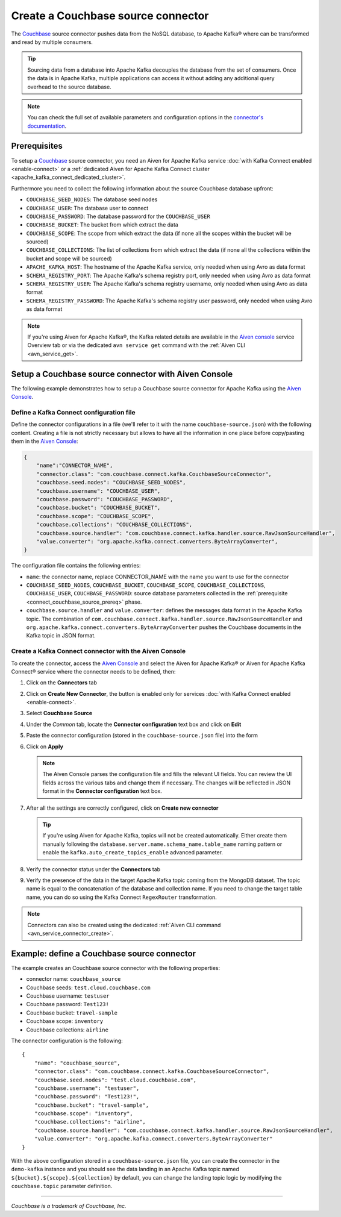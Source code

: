 Create a Couchbase source connector
==============================================

The `Couchbase <https://www.couchbase.com/>`_ source connector pushes data from the NoSQL database, to Apache Kafka® where can be transformed and read by multiple consumers.

.. Tip::

    Sourcing data from a database into Apache Kafka decouples the database from the set of consumers. Once the data is in Apache Kafka, multiple applications can access it without adding any additional query overhead to the source database.

.. note::

    You can check the full set of available parameters and configuration options in the `connector's documentation <https://github.com/couchbase/kafka-connect-couchbase>`_.

.. _connect_couchbase_source_prereq:

Prerequisites
-------------

To setup a `Couchbase <https://www.couchbase.com/>`_ source connector, you need an Aiven for Apache Kafka service :doc:`with Kafka Connect enabled <enable-connect>` or a :ref:`dedicated Aiven for Apache Kafka Connect cluster <apache_kafka_connect_dedicated_cluster>`. 

Furthermore you need to collect the following information about the source Couchbase database upfront:

* ``COUCHBASE_SEED_NODES``: The database seed nodes
* ``COUCHBASE_USER``: The database user to connect
* ``COUCHBASE_PASSWORD``: The database password for the ``COUCHBASE_USER``
* ``COUCHBASE_BUCKET``: The bucket from which extract the data
* ``COUCHBASE_SCOPE``: The scope from which extract the data (if none all the scopes within the bucket will be sourced)
* ``COUCHBASE_COLLECTIONS``: The list of collections from which extract the data (if none all the collections within the bucket and scope will be sourced)
* ``APACHE_KAFKA_HOST``: The hostname of the Apache Kafka service, only needed when using Avro as data format
* ``SCHEMA_REGISTRY_PORT``: The Apache Kafka's schema registry port, only needed when using Avro as data format
* ``SCHEMA_REGISTRY_USER``: The Apache Kafka's schema registry username, only needed when using Avro as data format
* ``SCHEMA_REGISTRY_PASSWORD``: The Apache Kafka's schema registry user password, only needed when using Avro as data format


.. Note::

    If you're using Aiven for Apache Kafka®,  the Kafka related details are available in the `Aiven console <https://console.aiven.io/>`_ service Overview tab or via the dedicated ``avn service get`` command with the :ref:`Aiven CLI <avn_service_get>`.

Setup a Couchbase source connector with Aiven Console
------------------------------------------------------------

The following example demonstrates how to setup a Couchbase source connector for Apache Kafka using the `Aiven Console <https://console.aiven.io/>`_.

Define a Kafka Connect configuration file
'''''''''''''''''''''''''''''''''''''''''

Define the connector configurations in a file (we'll refer to it with the name ``couchbase-source.json``) with the following content. Creating a file is not strictly necessary but allows to have all the information in one place before copy/pasting them in the `Aiven Console <https://console.aiven.io/>`_:

.. code-block:: json

    {
        "name":"CONNECTOR_NAME",
        "connector.class": "com.couchbase.connect.kafka.CouchbaseSourceConnector",
        "couchbase.seed.nodes": "COUCHBASE_SEED_NODES", 
        "couchbase.username": "COUCHBASE_USER",
        "couchbase.password": "COUCHBASE_PASSWORD",
        "couchbase.bucket": "COUCHBASE_BUCKET",
        "couchbase.scope": "COUCHBASE_SCOPE",
        "couchbase.collections": "COUCHBASE_COLLECTIONS",
        "couchbase.source.handler": "com.couchbase.connect.kafka.handler.source.RawJsonSourceHandler",
        "value.converter": "org.apache.kafka.connect.converters.ByteArrayConverter",
    }

The configuration file contains the following entries:

* ``name``: the connector name, replace CONNECTOR_NAME with the name you want to use for the connector
* ``COUCHBASE_SEED_NODES``, ``COUCHBASE_BUCKET``, ``COUCHBASE_SCOPE``, ``COUCHBASE_COLLECTIONS``, ``COUCHBASE_USER``, ``COUCHBASE_PASSWORD``: source database parameters collected in the :ref:`prerequisite <connect_couchbase_source_prereq>` phase. 
* ``couchbase.source.handler`` and ``value.converter``:  defines the messages data format in the Apache Kafka topic. The combination of ``com.couchbase.connect.kafka.handler.source.RawJsonSourceHandler`` and ``org.apache.kafka.connect.converters.ByteArrayConverter`` pushes the Couchbase documents in the Kafka topic in JSON format. 


Create a Kafka Connect connector with the Aiven Console
'''''''''''''''''''''''''''''''''''''''''''''''''''''''

To create the connector, access the `Aiven Console <https://console.aiven.io/>`_ and select the Aiven for Apache Kafka® or Aiven for Apache Kafka Connect® service where the connector needs to be defined, then:

1. Click on the **Connectors** tab
2. Click on **Create New Connector**, the button is enabled only for services :doc:`with Kafka Connect enabled <enable-connect>`.
3. Select **Couchbase Source**
4. Under the *Common* tab, locate the **Connector configuration** text box and click on **Edit**
5. Paste the connector configuration (stored in the ``couchbase-source.json`` file) into the form
6. Click on **Apply**

   .. note::

      The Aiven Console parses the configuration file and fills the relevant UI fields. You can review the UI fields across the various tabs and change them if necessary. The changes will be reflected in JSON format in the **Connector configuration** text box.

7. After all the settings are correctly configured, click on **Create new connector**

   .. Tip::

      If you're using Aiven for Apache Kafka, topics will not be created automatically. Either create them manually following the ``database.server.name.schema_name.table_name`` naming pattern or enable the ``kafka.auto_create_topics_enable`` advanced parameter.
    
8. Verify the connector status under the **Connectors** tab
9. Verify the presence of the data in the target Apache Kafka topic coming from the MongoDB dataset. The topic name is equal to the concatenation of the database and collection name. If you need to change the target table name, you can do so using the Kafka Connect ``RegexRouter`` transformation.

.. note::

    Connectors can also be created using the dedicated :ref:`Aiven CLI command <avn_service_connector_create>`.


Example: define a Couchbase source connector
--------------------------------------------

The example creates an Couchbase source connector with the following properties:

* connector name: ``couchbase_source``
* Couchbase seeds: ``test.cloud.couchbase.com``
* Couchbase username: ``testuser``
* Couchbase password: ``Test123!`` 
* Couchbase bucket: ``travel-sample``
* Couchbase scope: ``inventory``
* Couchbase collections: ``airline``

The connector configuration is the following:

::

    {
        "name": "couchbase_source",
        "connector.class": "com.couchbase.connect.kafka.CouchbaseSourceConnector",
        "couchbase.seed.nodes": "test.cloud.couchbase.com",
        "couchbase.username": "testuser",
        "couchbase.password": "Test123!",
        "couchbase.bucket": "travel-sample",
        "couchbase.scope": "inventory",
        "couchbase.collections": "airline",
        "couchbase.source.handler": "com.couchbase.connect.kafka.handler.source.RawJsonSourceHandler",
        "value.converter": "org.apache.kafka.connect.converters.ByteArrayConverter"
    }

With the above configuration stored in a ``couchbase-source.json`` file, you can create the connector in the ``demo-kafka`` instance and you should see the data landing in an Apache Kafka topic named ``${bucket}.${scope}.${collection}`` by default, you can change the landing topic logic by modifying the ``couchbase.topic`` parameter definition.

------

*Couchbase is a trademark of Couchbase, Inc.*